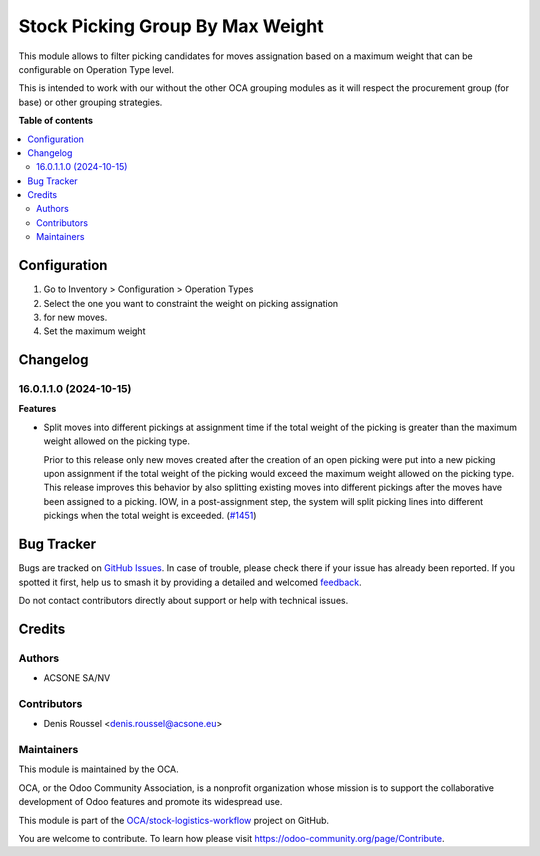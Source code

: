 =================================
Stock Picking Group By Max Weight
=================================

.. 
   !!!!!!!!!!!!!!!!!!!!!!!!!!!!!!!!!!!!!!!!!!!!!!!!!!!!
   !! This file is generated by oca-gen-addon-readme !!
   !! changes will be overwritten.                   !!
   !!!!!!!!!!!!!!!!!!!!!!!!!!!!!!!!!!!!!!!!!!!!!!!!!!!!
   !! source digest: sha256:b8c976a84c16bbfacac895da5ae2d0d9323f37f0fa6dbfbec8539697d6fc8e2e
   !!!!!!!!!!!!!!!!!!!!!!!!!!!!!!!!!!!!!!!!!!!!!!!!!!!!

.. |badge1| image:: https://img.shields.io/badge/maturity-Beta-yellow.png
    :target: https://odoo-community.org/page/development-status
    :alt: Beta
.. |badge2| image:: https://img.shields.io/badge/licence-AGPL--3-blue.png
    :target: http://www.gnu.org/licenses/agpl-3.0-standalone.html
    :alt: License: AGPL-3
.. |badge3| image:: https://img.shields.io/badge/github-OCA%2Fstock--logistics--workflow-lightgray.png?logo=github
    :target: https://github.com/OCA/stock-logistics-workflow/tree/16.0/stock_picking_group_by_max_weight
    :alt: OCA/stock-logistics-workflow
.. |badge4| image:: https://img.shields.io/badge/weblate-Translate%20me-F47D42.png
    :target: https://translation.odoo-community.org/projects/stock-logistics-workflow-16-0/stock-logistics-workflow-16-0-stock_picking_group_by_max_weight
    :alt: Translate me on Weblate
.. |badge5| image:: https://img.shields.io/badge/runboat-Try%20me-875A7B.png
    :target: https://runboat.odoo-community.org/builds?repo=OCA/stock-logistics-workflow&target_branch=16.0
    :alt: Try me on Runboat

|badge1| |badge2| |badge3| |badge4| |badge5|

This module allows to filter picking candidates for moves assignation based
on a maximum weight that can be configurable on Operation Type level.

This is intended to work with our without the other OCA grouping modules as
it will respect the procurement group (for base) or other grouping strategies.

**Table of contents**

.. contents::
   :local:

Configuration
=============

#. Go to Inventory > Configuration > Operation Types
#. Select the one you want to constraint the weight on picking assignation
#. for new moves.
#. Set the maximum weight

Changelog
=========

16.0.1.1.0 (2024-10-15)
~~~~~~~~~~~~~~~~~~~~~~~

**Features**

- Split moves into different pickings at assignment time if the total weight
  of the picking is greater than the maximum weight allowed on the picking type.

  Prior to this release only new moves created after the creation of an open picking
  were put into a new picking upon assignment if the total weight of the picking
  would exceed the maximum weight allowed on the picking type. This release improves
  this behavior by also splitting existing moves into different pickings after the
  moves have been assigned to a picking. IOW, in a post-assignment step, the system
  will split picking lines into different pickings when the total weight is exceeded. (`#1451 <https://github.com/OCA/stock-logistics-workflow/issues/1451>`_)

Bug Tracker
===========

Bugs are tracked on `GitHub Issues <https://github.com/OCA/stock-logistics-workflow/issues>`_.
In case of trouble, please check there if your issue has already been reported.
If you spotted it first, help us to smash it by providing a detailed and welcomed
`feedback <https://github.com/OCA/stock-logistics-workflow/issues/new?body=module:%20stock_picking_group_by_max_weight%0Aversion:%2016.0%0A%0A**Steps%20to%20reproduce**%0A-%20...%0A%0A**Current%20behavior**%0A%0A**Expected%20behavior**>`_.

Do not contact contributors directly about support or help with technical issues.

Credits
=======

Authors
~~~~~~~

* ACSONE SA/NV

Contributors
~~~~~~~~~~~~

* Denis Roussel <denis.roussel@acsone.eu>

Maintainers
~~~~~~~~~~~

This module is maintained by the OCA.

.. image:: https://odoo-community.org/logo.png
   :alt: Odoo Community Association
   :target: https://odoo-community.org

OCA, or the Odoo Community Association, is a nonprofit organization whose
mission is to support the collaborative development of Odoo features and
promote its widespread use.

This module is part of the `OCA/stock-logistics-workflow <https://github.com/OCA/stock-logistics-workflow/tree/16.0/stock_picking_group_by_max_weight>`_ project on GitHub.

You are welcome to contribute. To learn how please visit https://odoo-community.org/page/Contribute.
